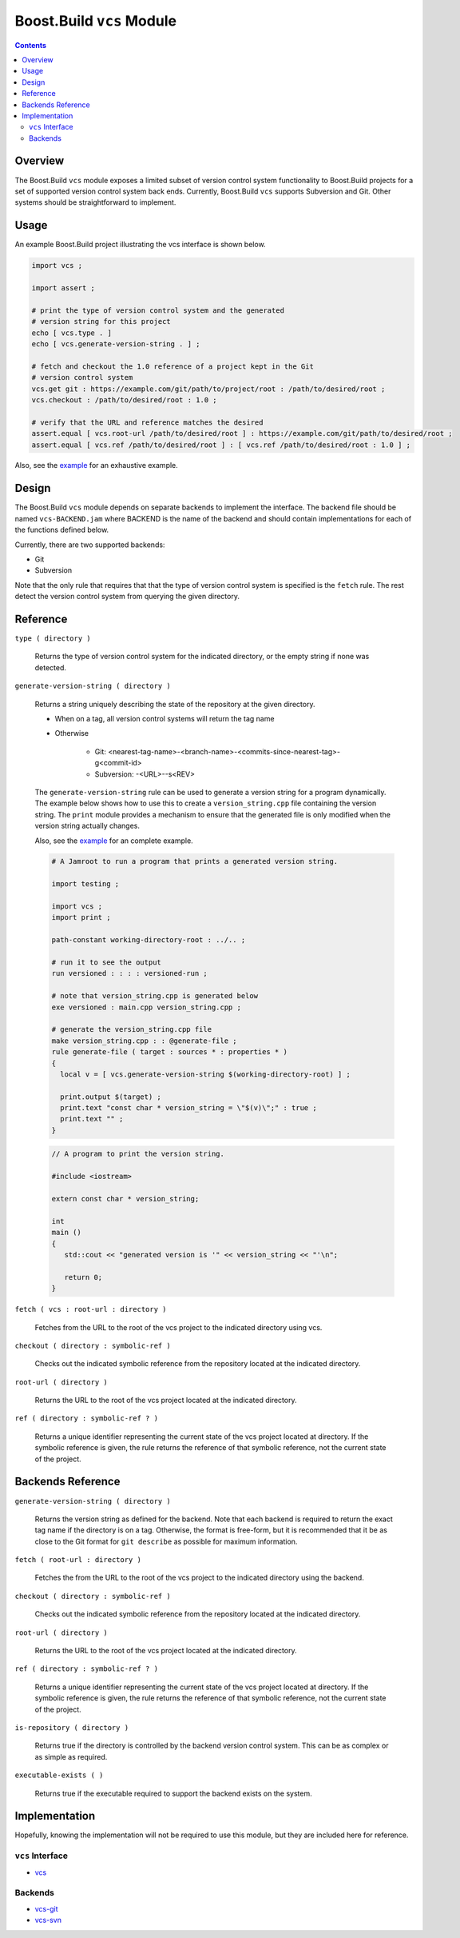 Boost.Build ``vcs`` Module
==========================

.. contents::

Overview
--------

The Boost.Build ``vcs`` module exposes a limited subset of version
control system functionality to Boost.Build projects for a set of
supported version control system back ends.  Currently, Boost.Build
``vcs`` supports Subversion and Git.  Other systems should be
straightforward to implement.

Usage
-----

An example Boost.Build project illustrating the vcs interface is shown
below.

.. code::

   import vcs ;

   import assert ;

   # print the type of version control system and the generated
   # version string for this project
   echo [ vcs.type . ]
   echo [ vcs.generate-version-string . ] ;

   # fetch and checkout the 1.0 reference of a project kept in the Git
   # version control system
   vcs.get git : https://example.com/git/path/to/project/root : /path/to/desired/root ;
   vcs.checkout : /path/to/desired/root : 1.0 ;

   # verify that the URL and reference matches the desired
   assert.equal [ vcs.root-url /path/to/desired/root ] : https://example.com/git/path/to/desired/root ;
   assert.equal [ vcs.ref /path/to/desired/root ] : [ vcs.ref /path/to/desired/root : 1.0 ] ;

Also, see the `example <../../example/vcs>`_ for an exhaustive example.

Design
------

The Boost.Build ``vcs`` module depends on separate backends to
implement the interface.  The backend file should be named
``vcs-BACKEND.jam`` where BACKEND is the name of the backend and
should contain implementations for each of the functions defined
below.

Currently, there are two supported backends:

- Git
- Subversion

Note that the only rule that requires that that the type of version
control system is specified is the ``fetch`` rule.  The rest detect
the version control system from querying the given directory.

Reference
---------

``type ( directory )``

   Returns the type of version control system for the indicated
   directory, or the empty string if none was detected.

``generate-version-string ( directory )``

   Returns a string uniquely describing the state of the repository at
   the given directory.

   - When on a tag, all version control systems will return the tag
     name

   - Otherwise

      - Git: <nearest-tag-name>-<branch-name>-<commits-since-nearest-tag>-g<commit-id>

      - Subversion: -<URL>--s<REV>

   The ``generate-version-string`` rule can be used to generate a version
   string for a program dynamically.  The example below shows how to use
   this to create a ``version_string.cpp`` file containing the version
   string.  The ``print`` module provides a mechanism to ensure that the
   generated file is only modified when the version string actually
   changes.

   Also, see the `example <../../example/vcs-generate-version-string>`_ for
   an complete example.

   .. code::

      # A Jamroot to run a program that prints a generated version string.

      import testing ;

      import vcs ;
      import print ;

      path-constant working-directory-root : ../.. ;

      # run it to see the output
      run versioned : : : : versioned-run ;

      # note that version_string.cpp is generated below
      exe versioned : main.cpp version_string.cpp ;

      # generate the version_string.cpp file
      make version_string.cpp : : @generate-file ;
      rule generate-file ( target : sources * : properties * )
      {
        local v = [ vcs.generate-version-string $(working-directory-root) ] ;

        print.output $(target) ;
        print.text "const char * version_string = \"$(v)\";" : true ;
        print.text "" ;
      }

   .. code::

      // A program to print the version string.

      #include <iostream>

      extern const char * version_string;

      int
      main ()
      {
         std::cout << "generated version is '" << version_string << "'\n";

         return 0;
      }

``fetch ( vcs : root-url : directory )``

   Fetches from the URL to the root of the vcs project to the
   indicated directory using vcs.

``checkout ( directory : symbolic-ref )``

   Checks out the indicated symbolic reference from the repository
   located at the indicated directory.

``root-url ( directory )``

   Returns the URL to the root of the vcs project located at the
   indicated directory.

``ref ( directory : symbolic-ref ? )``

   Returns a unique identifier representing the current state of the
   vcs project located at directory.  If the symbolic reference is
   given, the rule returns the reference of that symbolic reference,
   not the current state of the project.

Backends Reference
------------------

``generate-version-string ( directory )``

   Returns the version string as defined for the backend.  Note that
   each backend is required to return the exact tag name if the
   directory is on a tag.  Otherwise, the format is free-form, but it
   is recommended that it be as close to the Git format for ``git
   describe`` as possible for maximum information.

``fetch ( root-url : directory )``

   Fetches the from the URL to the root of the vcs project to the
   indicated directory using the backend.

``checkout ( directory : symbolic-ref )``

   Checks out the indicated symbolic reference from the repository
   located at the indicated directory.

``root-url ( directory )``

   Returns the URL to the root of the vcs project located at the
   indicated directory.

``ref ( directory : symbolic-ref ? )``

   Returns a unique identifier representing the current state of the
   vcs project located at directory.  If the symbolic reference is
   given, the rule returns the reference of that symbolic reference,
   not the current state of the project.

``is-repository ( directory )``

   Returns true if the directory is controlled by the backend version
   control system.  This can be as complex or as simple as required.

``executable-exists ( )``

   Returns true if the executable required to support the backend
   exists on the system.

Implementation
--------------

Hopefully, knowing the implementation will not be required to use this
module, but they are included here for reference.

``vcs`` Interface
~~~~~~~~~~~~~~~~~

- `vcs <../../src/tools/vcs.jam>`_

Backends
~~~~~~~~

- `vcs-git <../../src/tools/vcs-git.jam>`_
- `vcs-svn <../../src/tools/vcs-svn.jam>`_
